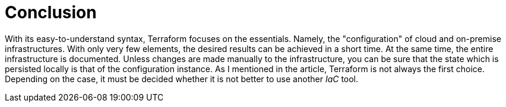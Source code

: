 = Conclusion

With its easy-to-understand syntax, Terraform focuses on the essentials. Namely, the "configuration" of cloud and on-premise infrastructures. With only very few elements, the desired results can be achieved in a short time. At the same time, the entire infrastructure is documented. Unless changes are made manually to the infrastructure, you can be sure that the state which is persisted locally is that of the configuration instance. As I mentioned in the article, Terraform is not always the first choice. Depending on the case, it must be decided whether it is not better to use another _IaC_ tool.